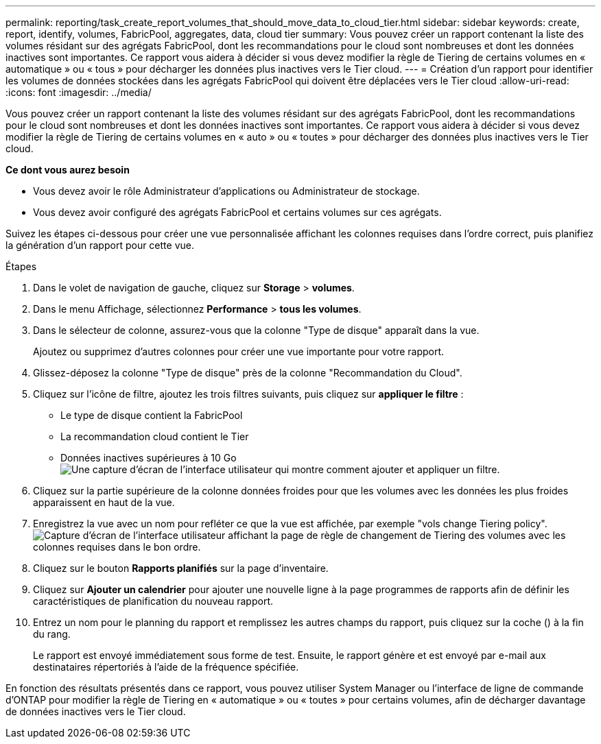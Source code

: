 ---
permalink: reporting/task_create_report_volumes_that_should_move_data_to_cloud_tier.html 
sidebar: sidebar 
keywords: create, report, identify, volumes, FabricPool, aggregates, data, cloud tier 
summary: Vous pouvez créer un rapport contenant la liste des volumes résidant sur des agrégats FabricPool, dont les recommandations pour le cloud sont nombreuses et dont les données inactives sont importantes. Ce rapport vous aidera à décider si vous devez modifier la règle de Tiering de certains volumes en « automatique » ou « tous » pour décharger les données plus inactives vers le Tier cloud. 
---
= Création d'un rapport pour identifier les volumes de données stockées dans les agrégats FabricPool qui doivent être déplacées vers le Tier cloud
:allow-uri-read: 
:icons: font
:imagesdir: ../media/


[role="lead"]
Vous pouvez créer un rapport contenant la liste des volumes résidant sur des agrégats FabricPool, dont les recommandations pour le cloud sont nombreuses et dont les données inactives sont importantes. Ce rapport vous aidera à décider si vous devez modifier la règle de Tiering de certains volumes en « auto » ou « toutes » pour décharger des données plus inactives vers le Tier cloud.

*Ce dont vous aurez besoin*

* Vous devez avoir le rôle Administrateur d'applications ou Administrateur de stockage.
* Vous devez avoir configuré des agrégats FabricPool et certains volumes sur ces agrégats.


Suivez les étapes ci-dessous pour créer une vue personnalisée affichant les colonnes requises dans l'ordre correct, puis planifiez la génération d'un rapport pour cette vue.

.Étapes
. Dans le volet de navigation de gauche, cliquez sur *Storage* > *volumes*.
. Dans le menu Affichage, sélectionnez *Performance* > *tous les volumes*.
. Dans le sélecteur de colonne, assurez-vous que la colonne "Type de disque" apparaît dans la vue.
+
Ajoutez ou supprimez d'autres colonnes pour créer une vue importante pour votre rapport.

. Glissez-déposez la colonne "Type de disque" près de la colonne "Recommandation du Cloud".
. Cliquez sur l'icône de filtre, ajoutez les trois filtres suivants, puis cliquez sur *appliquer le filtre* :
+
** Le type de disque contient la FabricPool
** La recommandation cloud contient le Tier
** Données inactives supérieures à 10 Go
image:../media/filter_cold_data.gif["Une capture d'écran de l'interface utilisateur qui montre comment ajouter et appliquer un filtre."]


. Cliquez sur la partie supérieure de la colonne données froides pour que les volumes avec les données les plus froides apparaissent en haut de la vue.
. Enregistrez la vue avec un nom pour refléter ce que la vue est affichée, par exemple "vols change Tiering policy".image:../media/report_vol_cold_data.gif["Capture d'écran de l'interface utilisateur affichant la page de règle de changement de Tiering des volumes avec les colonnes requises dans le bon ordre."]
. Cliquez sur le bouton *Rapports planifiés* sur la page d'inventaire.
. Cliquez sur *Ajouter un calendrier* pour ajouter une nouvelle ligne à la page programmes de rapports afin de définir les caractéristiques de planification du nouveau rapport.
. Entrez un nom pour le planning du rapport et remplissez les autres champs du rapport, puis cliquez sur la coche (image:../media/blue_check.gif[""]) à la fin du rang.
+
Le rapport est envoyé immédiatement sous forme de test. Ensuite, le rapport génère et est envoyé par e-mail aux destinataires répertoriés à l'aide de la fréquence spécifiée.



En fonction des résultats présentés dans ce rapport, vous pouvez utiliser System Manager ou l'interface de ligne de commande d'ONTAP pour modifier la règle de Tiering en « automatique » ou « toutes » pour certains volumes, afin de décharger davantage de données inactives vers le Tier cloud.
